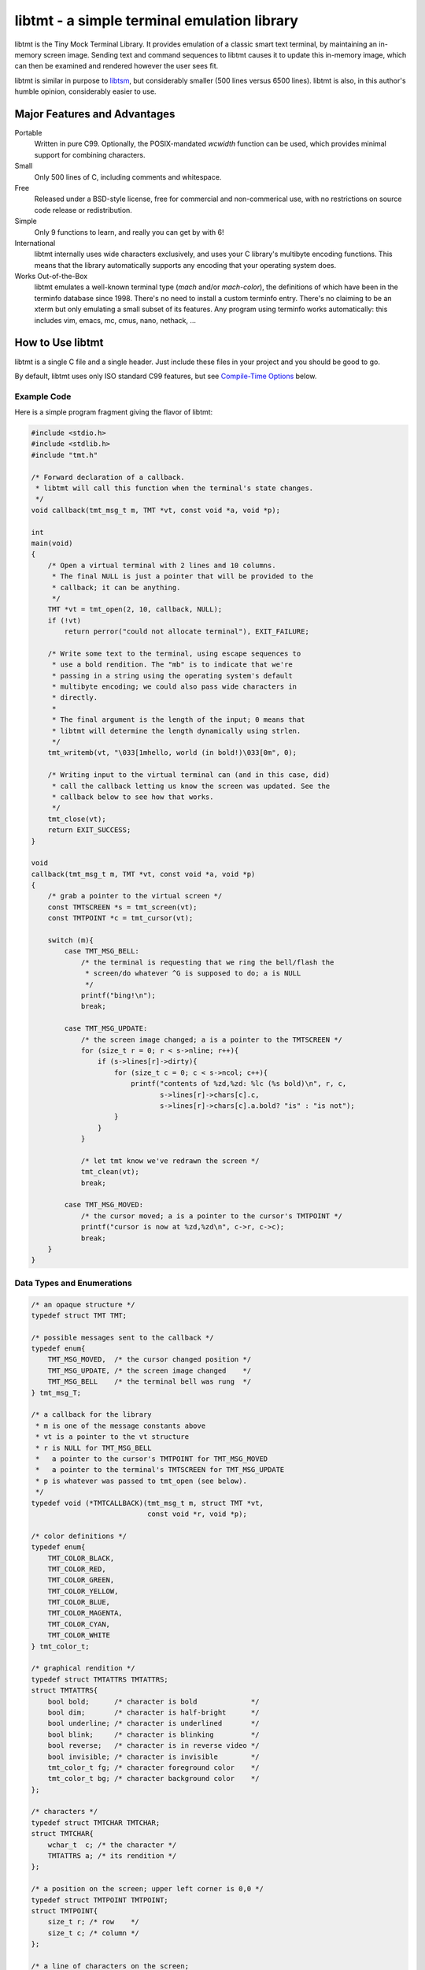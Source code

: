 
============================================
libtmt - a simple terminal emulation library
============================================

libtmt is the Tiny Mock Terminal Library.  It provides emulation of a classic
smart text terminal, by maintaining an in-memory screen image.  Sending text
and command sequences to libtmt causes it to update this in-memory image,
which can then be examined and rendered however the user sees fit.

libtmt is similar in purpose to `libtsm`_, but considerably smaller (500
lines versus 6500 lines). libtmt is also, in this author's humble opinion,
considerably easier to use.

.. _`libtsm`: https://www.freedesktop.org/wiki/Software/kmscon/libtsm/

Major Features and Advantages
=============================

Portable
    Written in pure C99.
    Optionally, the POSIX-mandated `wcwidth` function can be used, which
    provides minimal support for combining characters.

Small
    Only 500 lines of C, including comments and whitespace.

Free
    Released under a BSD-style license, free for commercial and
    non-commerical use, with no restrictions on source code release or
    redistribution.

Simple
    Only 9 functions to learn, and really you can get by with 6!

International
    libtmt internally uses wide characters exclusively, and uses your C
    library's multibyte encoding functions.
    This means that the library automatically supports any encoding that
    your operating system does.

Works Out-of-the-Box
    libtmt emulates a well-known terminal type (`mach` and/or `mach-color`),
    the definitions of which have been in the terminfo database
    since 1998.  There's no need to install a custom terminfo entry.
    There's no claiming to be an xterm but only emulating a small subset
    of its features. Any program using terminfo works automatically:
    this includes vim, emacs, mc, cmus, nano, nethack, ...

How to Use libtmt
=================

libtmt is a single C file and a single header.  Just include these files
in your project and you should be good to go.

By default, libtmt uses only ISO standard C99 features,
but see `Compile-Time Options`_ below.

Example Code
------------

Here is a simple program fragment giving the flavor of libtmt:


.. code:: c


    #include <stdio.h>
    #include <stdlib.h>
    #include "tmt.h"

    /* Forward declaration of a callback.
     * libtmt will call this function when the terminal's state changes.
     */
    void callback(tmt_msg_t m, TMT *vt, const void *a, void *p);

    int
    main(void)
    {
        /* Open a virtual terminal with 2 lines and 10 columns.
         * The final NULL is just a pointer that will be provided to the
         * callback; it can be anything.
         */
        TMT *vt = tmt_open(2, 10, callback, NULL);
        if (!vt)
            return perror("could not allocate terminal"), EXIT_FAILURE;

        /* Write some text to the terminal, using escape sequences to
         * use a bold rendition. The "mb" is to indicate that we're
         * passing in a string using the operating system's default
         * multibyte encoding; we could also pass wide characters in
         * directly.
         *
         * The final argument is the length of the input; 0 means that
         * libtmt will determine the length dynamically using strlen.
         */
        tmt_writemb(vt, "\033[1mhello, world (in bold!)\033[0m", 0);

        /* Writing input to the virtual terminal can (and in this case, did)
         * call the callback letting us know the screen was updated. See the
         * callback below to see how that works.
         */
        tmt_close(vt);
        return EXIT_SUCCESS;
    }

    void
    callback(tmt_msg_t m, TMT *vt, const void *a, void *p)
    {
        /* grab a pointer to the virtual screen */
        const TMTSCREEN *s = tmt_screen(vt);
        const TMTPOINT *c = tmt_cursor(vt);

        switch (m){
            case TMT_MSG_BELL:
                /* the terminal is requesting that we ring the bell/flash the
                 * screen/do whatever ^G is supposed to do; a is NULL
                 */
                printf("bing!\n");
                break;

            case TMT_MSG_UPDATE:
                /* the screen image changed; a is a pointer to the TMTSCREEN */
                for (size_t r = 0; r < s->nline; r++){
                    if (s->lines[r]->dirty){
                        for (size_t c = 0; c < s->ncol; c++){
                            printf("contents of %zd,%zd: %lc (%s bold)\n", r, c,
                                   s->lines[r]->chars[c].c,
                                   s->lines[r]->chars[c].a.bold? "is" : "is not");
                        }
                    }
                }

                /* let tmt know we've redrawn the screen */
                tmt_clean(vt);
                break;

            case TMT_MSG_MOVED:
                /* the cursor moved; a is a pointer to the cursor's TMTPOINT */
                printf("cursor is now at %zd,%zd\n", c->r, c->c);
                break;
        }
    }

Data Types and Enumerations
---------------------------

.. code:: c

    /* an opaque structure */
    typedef struct TMT TMT;

    /* possible messages sent to the callback */
    typedef enum{
        TMT_MSG_MOVED,  /* the cursor changed position */
        TMT_MSG_UPDATE, /* the screen image changed    */
        TMT_MSG_BELL    /* the terminal bell was rung  */
    } tmt_msg_T;

    /* a callback for the library
     * m is one of the message constants above
     * vt is a pointer to the vt structure
     * r is NULL for TMT_MSG_BELL
     *   a pointer to the cursor's TMTPOINT for TMT_MSG_MOVED
     *   a pointer to the terminal's TMTSCREEN for TMT_MSG_UPDATE
     * p is whatever was passed to tmt_open (see below).
     */
    typedef void (*TMTCALLBACK)(tmt_msg_t m, struct TMT *vt,
                                const void *r, void *p);

    /* color definitions */
    typedef enum{
        TMT_COLOR_BLACK,
        TMT_COLOR_RED,
        TMT_COLOR_GREEN,
        TMT_COLOR_YELLOW,
        TMT_COLOR_BLUE,
        TMT_COLOR_MAGENTA,
        TMT_COLOR_CYAN,
        TMT_COLOR_WHITE
    } tmt_color_t;

    /* graphical rendition */
    typedef struct TMTATTRS TMTATTRS;
    struct TMTATTRS{
        bool bold;      /* character is bold             */
        bool dim;       /* character is half-bright      */
        bool underline; /* character is underlined       */
        bool blink;     /* character is blinking         */
        bool reverse;   /* character is in reverse video */
        bool invisible; /* character is invisible        */
        tmt_color_t fg; /* character foreground color    */
        tmt_color_t bg; /* character background color    */
    };

    /* characters */
    typedef struct TMTCHAR TMTCHAR;
    struct TMTCHAR{
        wchar_t  c; /* the character */
        TMTATTRS a; /* its rendition */
    };

    /* a position on the screen; upper left corner is 0,0 */
    typedef struct TMTPOINT TMTPOINT;
    struct TMTPOINT{
        size_t r; /* row    */
        size_t c; /* column */
    };

    /* a line of characters on the screen;
     * every line is always as wide as the screen
     */
    typedef struct TMTLINE TMTLINE;
    struct TMTLINE{
        bool dirty;     /* line has changed since it was last drawn */
        TMTCHAR chars;  /* the contents of the line                 */
    };

    /* a virtual terminal screen image */
    typedef struct TMTSCREEN TMTSCREEN;
    struct TMTSCREEN{
        size_t nline;    /* number of rows          */
        size_t ncol;     /* number of columns       */
        TMTLINE **lines; /* the lines on the screen */
    };

Functions
---------

`TMT *tmt_open(size_t nrows, size_t ncols, TMTCALLBACK cb, VOID *p);`
    Creates a new virtual terminal, with `nrows` rows and `ncols` columns.
    The callback `cb` will be called on updates, and passed `p` as a final
    argument. See the definition of `tmt_msg_t` above for possible values
    of each argument to the callback.

    Note that the callback must be ready to be called immediately, as it
    will be called after initialization of the terminal is done, but before
    the call to `tmt_open` returns.

`void tmt_close(TMT *vt)`
    Close and free all resources associated with `vt`.

`bool tmt_resize(TMT *vt, size_t nrows, size_t ncols)`
    Resize the virtual terminal to have `nrows` rows and `ncols` columns.
    The contents of the area in common between the two sizes will be preserved.

    If this function returns false, the resize failed (only possible in
    out-of-memory conditions). If this happens, the terminal is trashed and
    the only valid operation is the close the terminal (and, optionally,
    open a new one).

`void tmt_write(TMT *vt, const wchar_t *w, size_t n);`
    Write the wide-character string to the terminal, interpreting any escape
    sequences contained threin, and update the screen image.  The last
    argument is the length of the input in wide characters, if set to 0,
    the length is determined using `wcslen`.

    The terminal's callback function may be invoked one or more times before
    calls to this function return.

void tmt_writemb(TMT *vt, const char *s, size_t n);`
    Write the provided string to the terminal, interpreting any escape
    sequences contained threin, and update the screen image. The last
    argument is the length of the input in wide characters, if set to 0,
    the length is determined using `strlen`.

    The terminal's callback function may be invoked one or more times before
    calls to this function return.

    The string is converted internally to a wide-character string using the
    system's current multibyte encoding. Each terminal maintains a private
    multibyte decoding state, and correctly handles mulitbyte characters that
    span multiple calls to this function (that is, the final byte(s) of `s`
    may be a partial mulitbyte character to be completed on the next call).

`const TMTSCREEN *tmt_screen(const TMT *vt);`
    Returns a pointer to the terminal's screen image.

`const TMTPOINT *tmt_cursor(cosnt TMT *vt);`
    Returns a pointer to the terminal's cursor position.

`void tmt_clean(TMT *vt);`
    Call this after receiving a `TMT_MSG_UPDATE` or `TMT_MSG_MOVED` callback
    to let the library know that the program has handled all reported changes
    to the screen image.

`void tmt_reset(TMT *vt);`
    Resets the virtual terminal to its default state (colors, multibyte
    decoding state, rendition, etc).

Special Keys
------------

To send special keys to a program that is using libtmt for its display,
write one of the `TMT_KEY_*` strings to that program's standard input
(*not* to libtmt; it makes no sense to send any of these constants to
libtmt itself).

The following macros are defined, and are all constant strings:

- TMT_KEY_UP
- TMT_KEY_DOWN
- TMT_KEY_RIGHT
- TMT_KEY_LEFT
- TMT_KEY_HOME
- TMT_KEY_END
- TMT_KEY_BACKSPACE
- TMT_KEY_ESCAPE
- TMT_KEY_PAGE_UP
- TMT_KEY_PAGE_DOWN
- TMT_KEY_F1 through TMT_KEY_F10

Compile-Time Options
--------------------

There are two preprocessor macros that affect libtmt:

`TMT_INVALID_CHAR`
    Define this to a wide-character. This character will be added to
    the virtual display when an invalid multibyte character sequence
    is encountered.

    By default (if you don't define it as something else before compiling),
    this is `((wchar_t)0xfffd)`, which is the codepoint for the Unicode
    'REPLACEMENT CHARACTER'. Note that your system might not use Unicode,
    and its wide-character type might not be able to store a constant as
    large as `0xfffd`, in which case you'll want to use an alternative.

`TMT_HAS_WCWIDTH`
    By default, libtmt uses only standard C99 features.  If you define
    TMT_HAS_WCWIDTH before compiling, libtmt will use the POSIX `wcwidth`
    function to detect combining characters.

    Note that combining characters are still not handled particularly
    well, regardless of whether this was defined. Also note that what
    your C library's `wcwidth` considers a combining character and what
    the written language in question considers one could be different.

Supported Input and Escape Sequences
====================================

Internally libtmt uses your C library's/compiler's idea of a wide character for
all characters, so you should be able to use whatever characters you want when
writing to the virtual terminal.

The following escape sequences are recognized and will be processed specially:

+-------------+------------------------------------------------------------------------+
| Sequence    |   Meaning                                                              |
+=============+========================================================================+
| `ESC c`     | Reset the terminal to its default state and clear the screen.          |
+-------------+------------------------------------------------------------------------+
| `ESC # A`   | Move the cursor up # rows.                                             |
+-------------+------------------------------------------------------------------------+
| `ESC # B`   | Move the cursor down # rows.                                           |
+-------------+------------------------------------------------------------------------+
| `ESC # C`   | Move the cursor right # columns.                                       |
+-------------+------------------------------------------------------------------------+
| `ESC # D`   | Move the cursor left # columns.                                        |
+-------------+------------------------------------------------------------------------+
| `ESC # E`   | Move the cursor to the beginning of the #th next row down.             |
+-------------+------------------------------------------------------------------------+
| `ESC # F`   | Move the cursor to the beginning of the #th previous row up.           |
+-------------+------------------------------------------------------------------------+
| `ESC # G`   | Move the cursor to the #th column.                                     |
+-------------+------------------------------------------------------------------------+
| `ESC #;# H` | Move the cursor to the row and column specified.                       |
+-------------+------------------------------------------------------------------------+
| `ESC # J`   | - # = 0: clear from cursor to end of screen                            |
|             | - # = 1: clear from beginning of screen to cursor                      |
|             | - # = 2: clear entire screen                                           |
+-------------+------------------------------------------------------------------------+
| `ESC # K`   | - # = 0: clear from cursor to end of line                              |
|             | - # = 1: clear from beginning of line to cursor                        |
|             | - # = 2: clear entire line                                             |
+-------------+------------------------------------------------------------------------+
| `ESC # L`   | Insert # lines before the current line, scrolling lower lines down.    |
+-------------+------------------------------------------------------------------------+
| `ESC # M`   | Delete # lines (including the current line), scrolling lower lines up. |
+-------------+------------------------------------------------------------------------+
| `ESC # P`   | Delete # characters, scrolling later characters left.                  |
+-------------+------------------------------------------------------------------------+
| `ESC # S`   | Scroll the screen up by # lines.                                       |
+-------------+------------------------------------------------------------------------+
| `ESC # T`   | Scroll the screen down by # lines.                                     |
+-------------+------------------------------------------------------------------------+
| `ESC # X`   | Overwrite # characters with spaces.                                    |
+-------------+------------------------------------------------------------------------+
| `ESC #;...m`| Change the graphical rendition properties according to the table below.|
|             | Up to eight properties may be set in one command.                      |
+-------------+------------------------------------------------------------------------+
| `ESC # @`   | Insert # blank spaces, moving later characters right.                  |
+-------------+------------------------------------------------------------------------+

==============   ==================
Rendition Code   Meaning
==============   ==================
0                Normal text
1                Bold
2                Dim (half bright)
4                Underline
5                Blink
7                Reverse video
8                Invisible
24               Underline off
27               Reverse video off
30               Forground black
31               Forground red
32               Forground green
33               Forground yellow
34               Forground blue
35               Forground magenta
36               Forground cyan
37               Forground white
40               Background black
41               Background red
42               Background green
43               Background yellow
44               Background blue
45               Background magenta
46               Background cyan
47               Background white
==============   ==================

For those escape sequences that take arguments, the default for an empty or
missing argument is the smallest meaningful number (which is 0 for `SGR`, `ED`,
and `EL`, and 1 for all others).

For the cursor movement commands, the cursor is constrained to the bounds of
the screen and the contents of the screen are not scrolled.

Characters and lines moved off the side or bottom of screen are lost.

Note that most users find blinking text annoying, and it can be dangerous for
those who suffer from epilepsy and other conditions.

Known Issues
============

- Combining characters are "handled" by ignoring them
  (when compiled with `TMT_HAS_WCWIDTH`) or by printing them separately.
- The documentation and error messages are available only in English.

Frequently Asked Questions
==========================

Why does libtmt emulate mach terminals? Why not xterm/screen/rxvt/ANSI?
-----------------------------------------------------------------------

For several reasons, really.

I like to multiplex my terminal windows, a la tmux or screen, but I don't
like using tmux or screen.  (Note that this is not a dig at either of those
absolutely fantastic programs; I just prefer minimalist implementations.)

I used `dvtm`_ for a long time, and it is also an excellent piece of
software.  However, it suffers from a few issues that I wanted to work
around: it crashes or fails to start up correctly sometimes, it's getting
a little feature-bloated for my taste, and its terminal definition is not
universally deployed.

.. _`dvtm`: http://www.brain-dump.org/projects/dvtm/

The final issue is the real sticking point.  I SSH into a lot of old
machines for my job, and it's not always feasible to get the dvtm terminfo
entry onto them.

So I wanted to find a terminal that had universal support in terminfo,
even on older machines.  There were plenty to choose from, including
such venerable options as xterm, but they were all relatively complex.
I needed something simple enough that I could implement it myself and be
reasonably sure that I got it right.

For example, xterm defines 488 escape sequences, with multiple and varied
syntaxes, modified by dozens of modes. ECMA-48 is of similar complexity.
Essentially no terminals completely implement ECMA-48 and of the dozens
of emulators that claim to be an xterm, only xterm actually implements
all of the features.

This leads to the sad state of affairs where if a terminal claims to be
an xterm or to implement ECMA-48, you can't actually rely on it doing so,
and have to stick to some ill-defined "common subset" of features that
isn't really written down anywhere and the contents of which vary from
person to person.

I originally targeted the classic ANSI.SYS emulation from the days
of MS-DOS.  That was a very simple terminal to emulate, but more modern
systems use the same terminfo entry ("pcansi") to refer to more modern
systems and relegate the classic definition to names like "ansi.sys-old".
This latter terminal definition isn't always deployed.

I then ended up targeting the `Minix`_ console, which was incredibly simple
(only 16 escape sequences).  Sadly, one of the requirements of libtmt was
to work transparently with multibyte characters in any multibyte encoding
supported the operating sytem.  The common terminfo entry for minix maps
box-drawing characters to a fixed set of codes with the high-bit set,
which breaks many multibyte encoding schemes.  If libtmt stuck with Minix
emulation, it would never support box drawing (and, what's worse, would
corrupt the display if boxes were drawn).

.. _`Minix`: http://www.minix3.org

This finally led to my picking the `Mach`_ console to emulate.  It was
almost as small as Minix's (only 19 escape sequences, no modes), meaning
it was small enough that I could write an emulation by myself in a short
amount of time.  It has been in the common terminfo database since 1998,
and unmodified since 2001.  Its definition was present on every machine I
could check, so I knew that an emulator based on that standard would work
out-of-the-box essentially everywhere.

.. _`Mach`: http://www.cs.cmu.edu/afs/cs/project/mach/public/www/mach.html

But shouldn't libtmt emulate a more powerful terminal?
------------------------------------------------------

Why? There are two possibilities for a program doing terminal output:
assume the terminal, or use terminfo/termcap.

In the first case (assuming the terminal), the program just isn't going
to work on some terminals, and not just libtmt-based ones.

In the later case (using terminfo/termcap), the program will work for any
terminal with a terminfo entry.  As established above, mach and mach-color
have widely-deployed and stable terminfo entries.

It's true that libtmt lacks some of the more advanced features provided by,
e.g. xterm, like mouse input tracking and terminal title setting. If you
absolutely need one of those features, libtmt isn't going to work for you
(and neither will some other common terminal types).

Also, it should be pointed out that every escape sequence and feature is a
potential source of bugs and security issues.  Witness a bug that I found
years ago in Mac OS X's Terminal.app in its handling of the xterm resizing
escape sequences that lead to remote code execution.  I wrote a `blog entry`_
about it in a past life.

.. _`blog entry`: http://web.archive.org/web/20090625043244/http://dvlabs.tippingpoint.com/blog/2009/06/05/whats-worse-than-finding-a-bug-in-your-apple

(It was actually a bigger threat than you might think. At the time, Safari
on Mac OS X would automatically open `telnet://` URIs in Terminal.app,
including such URI's in invisible frames in web pages. You could visit
a page in Safari which would open Terminal.app and have it telnet to a
malicious host that you controlled that would send a bad escape sequence
and execute arbitrary code. It was pretty interesting...)

What programs work with libtmt?
-------------------------------

Pretty much all of them.  As addressed in the previous question, if a
program hardcodes expectations about what terminal it's running on, it's
going to fail sometimes, and not just on libtmt.

I've tested quite a few applications in libtmt and they've worked flawlessly:
vim, GNU emacs, nano, cmus, mc (Midnight Commander), and others just work
with no changes.

What programs don't work with libtmt?
-------------------------------------

Breakage with libtmt is of two kinds: breakage due to assuming a terminal
type, and reduced functionality.

In all my testing, I only found one program that didn't work correctly by
default with libtmt: recent versions of Debian's `apt`_ assume a terminal
with definable scrolling regions to draw a facing progress bar during
package installation.  Using apt in its default configuration in libtmt will
result in a corrupted display (that can be fixed by clearing the screen).

.. _`apt`: https://wiki.debian.org/Apt

In my honest opinion, this is a bug in apt: it shouldn't assume the type
of terminal it's running in.

The second kind of breakage is when not all of a program's features are
available.  The biggest missing feature here is mouse support: libtmt
doesn't, and probably never will, support mouse tracking.  I know of many
programs that *can* use mouse tracking in a terminal, but I don't know
of any that *require* it.  Most (if not all?) programs of this kind would
still be completely usable in libtmt.

License
-------

Copyright (c) 2017 Rob King
All rights reserved.

Redistribution and use in source and binary forms, with or without
modification, are permitted provided that the following conditions are met:

- Redistributions of source code must retain the above copyright
  notice, this list of conditions and the following disclaimer.
- Redistributions in binary form must reproduce the above copyright
  notice, this list of conditions and the following disclaimer in the
  documentation and/or other materials provided with the distribution.
- Neither the name of the copyright holder nor the
  names of contributors may be used to endorse or promote products
  derived from this software without specific prior written permission.

THIS SOFTWARE IS PROVIDED BY THE COPYRIGHT HOLDERS AND CONTRIBUTORS
"AS IS" AND ANY EXPRESS OR IMPLIED WARRANTIES, INCLUDING, BUT NOT
LIMITED TO, THE IMPLIED WARRANTIES OF MERCHANTABILITY AND FITNESS FOR
A PARTICULAR PURPOSE ARE DISCLAIMED. IN NO EVENT SHALL THE AUTHORS,
COPYRIGHT HOLDERS, OR CONTRIBUTORS BE LIABLE FOR ANY DIRECT, INDIRECT,
INCIDENTAL, SPECIAL, EXEMPLARY, OR CONSEQUENTIAL DAMAGES (INCLUDING,
BUT NOT LIMITED TO, PROCUREMENT OF SUBSTITUTE GOODS OR SERVICES; LOSS OF
USE, DATA, OR PROFITS; OR BUSINESS INTERRUPTION) HOWEVER CAUSED AND ON
ANY THEORY OF LIABILITY, WHETHER IN CONTRACT, STRICT LIABILITY, OR TORT
(INCLUDING NEGLIGENCE OR OTHERWISE) ARISING IN ANY WAY OUT OF THE USE
OF THIS SOFTWARE, EVEN IF ADVISED OF THE POSSIBILITY OF SUCH DAMAGE.
